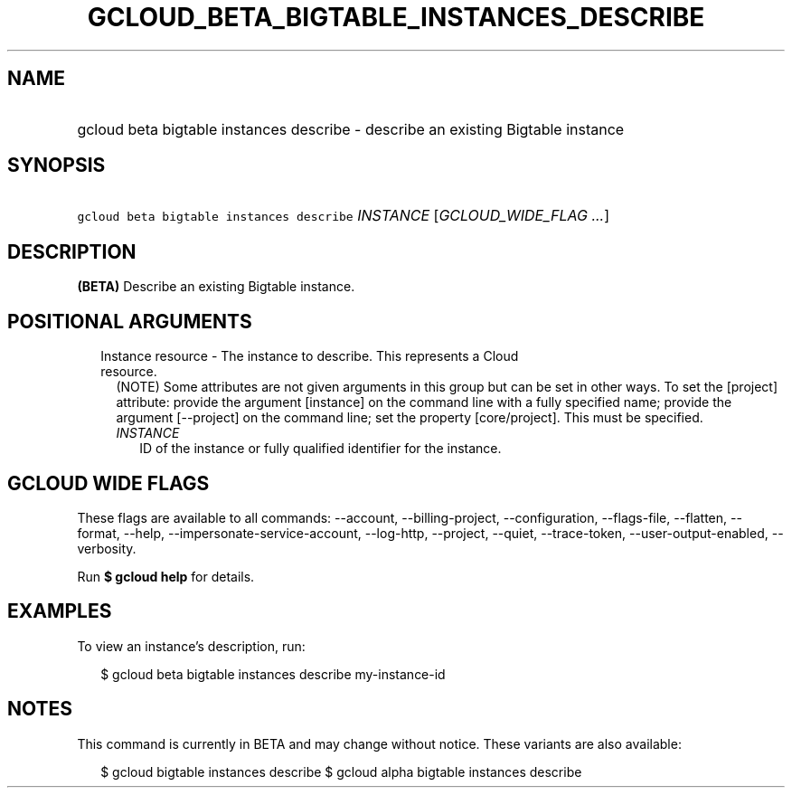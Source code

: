 
.TH "GCLOUD_BETA_BIGTABLE_INSTANCES_DESCRIBE" 1



.SH "NAME"
.HP
gcloud beta bigtable instances describe \- describe an existing Bigtable instance



.SH "SYNOPSIS"
.HP
\f5gcloud beta bigtable instances describe\fR \fIINSTANCE\fR [\fIGCLOUD_WIDE_FLAG\ ...\fR]



.SH "DESCRIPTION"

\fB(BETA)\fR Describe an existing Bigtable instance.



.SH "POSITIONAL ARGUMENTS"

.RS 2m
.TP 2m

Instance resource \- The instance to describe. This represents a Cloud resource.
(NOTE) Some attributes are not given arguments in this group but can be set in
other ways. To set the [project] attribute: provide the argument [instance] on
the command line with a fully specified name; provide the argument [\-\-project]
on the command line; set the property [core/project]. This must be specified.

.RS 2m
.TP 2m
\fIINSTANCE\fR
ID of the instance or fully qualified identifier for the instance.


.RE
.RE
.sp

.SH "GCLOUD WIDE FLAGS"

These flags are available to all commands: \-\-account, \-\-billing\-project,
\-\-configuration, \-\-flags\-file, \-\-flatten, \-\-format, \-\-help,
\-\-impersonate\-service\-account, \-\-log\-http, \-\-project, \-\-quiet,
\-\-trace\-token, \-\-user\-output\-enabled, \-\-verbosity.

Run \fB$ gcloud help\fR for details.



.SH "EXAMPLES"

To view an instance's description, run:

.RS 2m
$ gcloud beta bigtable instances describe my\-instance\-id
.RE



.SH "NOTES"

This command is currently in BETA and may change without notice. These variants
are also available:

.RS 2m
$ gcloud bigtable instances describe
$ gcloud alpha bigtable instances describe
.RE


